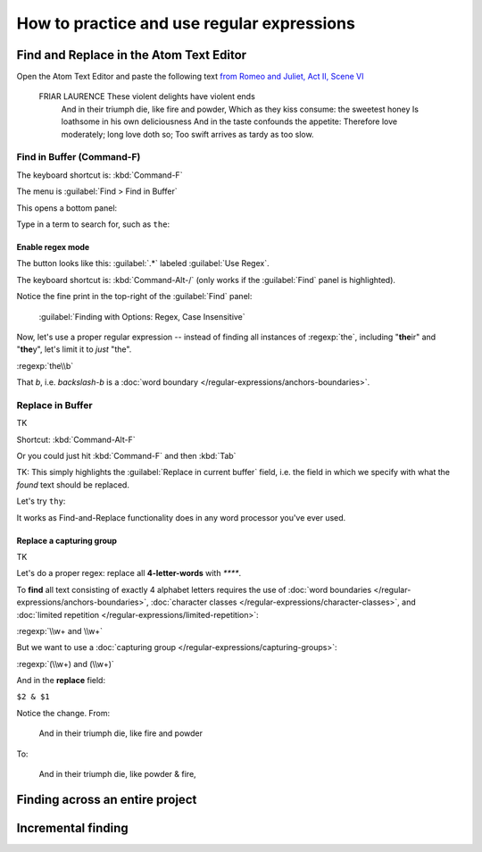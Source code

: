 *******************************************
How to practice and use regular expressions
*******************************************





Find and Replace in the Atom Text Editor
========================================

Open the Atom Text Editor and paste the following text `from Romeo and Juliet, Act II, Scene VI`_

.. _from Romeo and Juliet, Act II, Scene VI: http://shakespeare-navigators.com/romeo/T26.html


    FRIAR LAURENCE  These violent delights have violent ends
        And in their triumph die, like fire and powder,
        Which as they kiss consume: the sweetest honey
        Is loathsome in his own deliciousness
        And in the taste confounds the appetite:
        Therefore love moderately; long love doth so;
        Too swift arrives as tardy as too slow.


.. image:: images/atom-plain-text-pasted.png


Find in Buffer (Command-F)
--------------------------

The keyboard shortcut is: :kbd:`Command-F`


The menu is :guilabel:`Find > Find in Buffer`


.. image:: images/atom-menu-find-in-buffer.png


This opens a bottom panel:

.. image:: images/atom-menu-find-panel.png


Type in a term to search for, such as ``the``:

.. image:: images/atom-find-the.png


Enable regex mode
^^^^^^^^^^^^^^^^^

The button looks like this: :guilabel:`.*` labeled :guilabel:`Use Regex`.

.. image:: images/atom-find-enable-regex.png

The keyboard shortcut is: :kbd:`Command-Alt-/` (only works if the :guilabel:`Find` panel is highlighted).

Notice the fine print in the top-right of the :guilabel:`Find` panel:

    :guilabel:`Finding with Options: Regex, Case Insensitive`

.. image:: images/atom-find-fine-print-opts-regex.png


Now, let's use a proper regular expression -- instead of finding all instances of :regexp:`the`, including "**the**\ ir" and "**the**\ y", let's limit it to *just* "the".

:regexp:`the\\b`

That `\b`, i.e. *backslash-b* is a :doc:`word boundary </regular-expressions/anchors-boundaries>`.


.. image:: images/atom-find-the-word-boundary.png





Replace in Buffer
-----------------


TK

.. image:: images/atom-menu-replace-in-buffer.png

Shortcut: :kbd:`Command-Alt-F`

Or you could just hit :kbd:`Command-F` and then :kbd:`Tab`

TK: This simply highlights the :guilabel:`Replace in current buffer` field, i.e. the field in which we specify with what the *found* text should be replaced.

Let's try ``thy``:


.. image:: images/atom-menu-replace-the-thy.png


It works as Find-and-Replace functionality does in any word processor you've ever used.


Replace a capturing group
^^^^^^^^^^^^^^^^^^^^^^^^^

TK

Let's do a proper regex: replace all **4-letter-words** with `****`.

To **find** all text consisting of exactly 4 alphabet letters requires the use of :doc:`word boundaries </regular-expressions/anchors-boundaries>`, :doc:`character classes </regular-expressions/character-classes>`, and :doc:`limited repetition </regular-expressions/limited-repetition>`:

:regexp:`\\w+ and \\w+`

But we want to use a :doc:`capturing group </regular-expressions/capturing-groups>`:

:regexp:`(\\w+) and (\\w+)`

And in the **replace** field:

``$2 & $1``


.. image:: images/atom-replace-cap-group-and.png


Notice the change. From:

    And in their triumph die, like fire and powder

To:

    And in their triumph die, like powder & fire,



Finding across an entire project
================================


Incremental finding
===================







